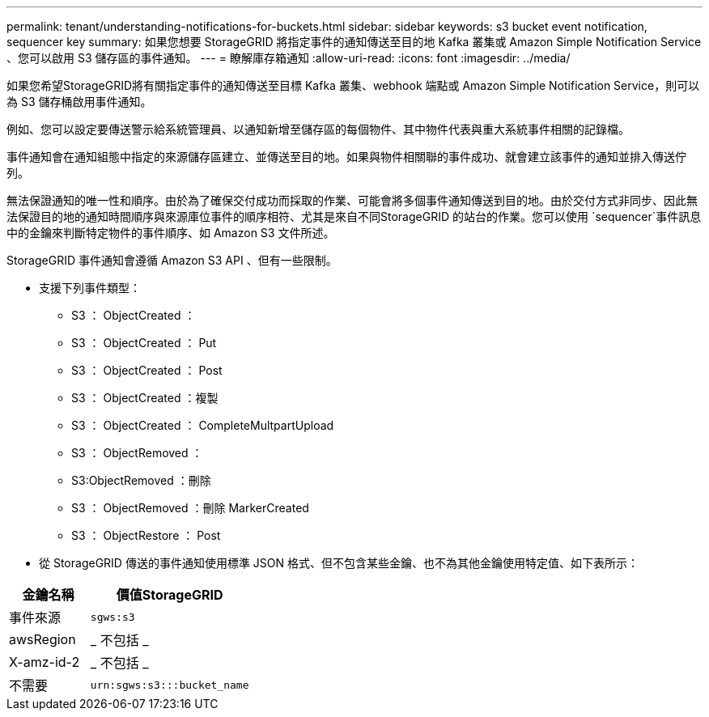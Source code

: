 ---
permalink: tenant/understanding-notifications-for-buckets.html 
sidebar: sidebar 
keywords: s3 bucket event notification, sequencer key 
summary: 如果您想要 StorageGRID 將指定事件的通知傳送至目的地 Kafka 叢集或 Amazon Simple Notification Service 、您可以啟用 S3 儲存區的事件通知。 
---
= 瞭解庫存箱通知
:allow-uri-read: 
:icons: font
:imagesdir: ../media/


[role="lead"]
如果您希望StorageGRID將有關指定事件的通知傳送至目標 Kafka 叢集、webhook 端點或 Amazon Simple Notification Service，則可以為 S3 儲存桶啟用事件通知。

例如、您可以設定要傳送警示給系統管理員、以通知新增至儲存區的每個物件、其中物件代表與重大系統事件相關的記錄檔。

事件通知會在通知組態中指定的來源儲存區建立、並傳送至目的地。如果與物件相關聯的事件成功、就會建立該事件的通知並排入傳送佇列。

無法保證通知的唯一性和順序。由於為了確保交付成功而採取的作業、可能會將多個事件通知傳送到目的地。由於交付方式非同步、因此無法保證目的地的通知時間順序與來源庫位事件的順序相符、尤其是來自不同StorageGRID 的站台的作業。您可以使用 `sequencer`事件訊息中的金鑰來判斷特定物件的事件順序、如 Amazon S3 文件所述。

StorageGRID 事件通知會遵循 Amazon S3 API 、但有一些限制。

* 支援下列事件類型：
+
** S3 ： ObjectCreated ：
** S3 ： ObjectCreated ： Put
** S3 ： ObjectCreated ： Post
** S3 ： ObjectCreated ：複製
** S3 ： ObjectCreated ： CompleteMultpartUpload
** S3 ： ObjectRemoved ：
** S3:ObjectRemoved ：刪除
** S3 ： ObjectRemoved ：刪除 MarkerCreated
** S3 ： ObjectRestore ： Post


* 從 StorageGRID 傳送的事件通知使用標準 JSON 格式、但不包含某些金鑰、也不為其他金鑰使用特定值、如下表所示：


[cols="1a,2a"]
|===
| 金鑰名稱 | 價值StorageGRID 


 a| 
事件來源
 a| 
`sgws:s3`



 a| 
awsRegion
 a| 
_ 不包括 _



 a| 
X-amz-id-2
 a| 
_ 不包括 _



 a| 
不需要
 a| 
`urn:sgws:s3:::bucket_name`

|===